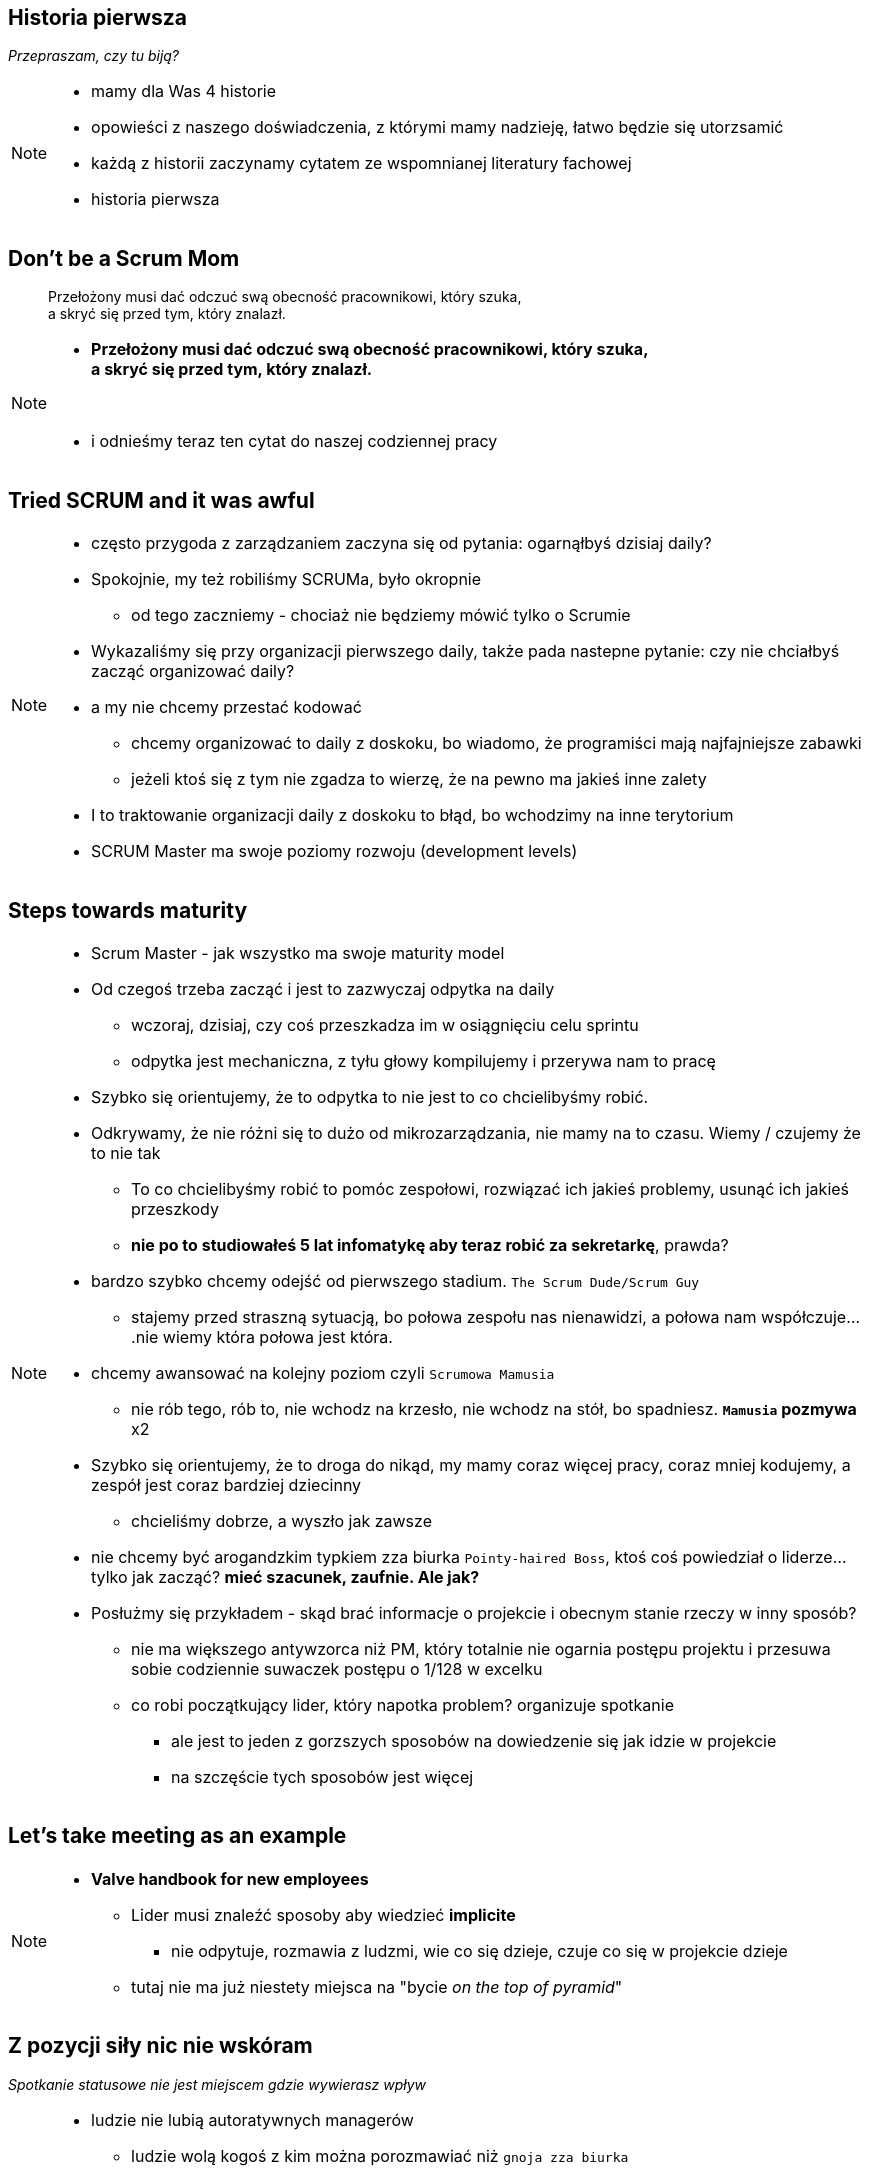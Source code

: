 == Historia pierwsza

_Przepraszam, czy tu biją?_

[NOTE.speaker]
====
* mamy dla Was 4 historie
* opowieści z naszego doświadczenia, z którymi mamy nadzieję, łatwo będzie się utorzsamić
* każdą z historii zaczynamy cytatem ze wspomnianej literatury fachowej
* historia pierwsza
====


[%notitle]
== Don't be a Scrum Mom

[quote]
____
Przełożony musi dać odczuć swą obecność pracownikowi, który szuka, +
a skryć się przed tym, który znalazł.
____

[NOTE.speaker]
====
* *Przełożony musi dać odczuć swą obecność pracownikowi, który szuka, +
a skryć się przed tym, który znalazł.*

{zwsp}

* i odnieśmy teraz ten cytat do naszej codziennej pracy
====


[%notitle, data-background-image=https://memegenerator.net/img/instances/500x/59694709/i-had-a-scrum-once-it-was-awful.jpg, data-background-size=cover]
== Tried SCRUM and it was awful

[NOTE.speaker]
====
* często przygoda z zarządzaniem zaczyna się od pytania: ogarnąłbyś dzisiaj daily?
* Spokojnie, my też robiliśmy SCRUMa, było okropnie
** od tego zaczniemy - chociaż nie będziemy mówić tylko o Scrumie
* Wykazaliśmy się przy organizacji pierwszego daily, także pada nastepne pytanie: czy nie chciałbyś zacząć organizować daily?
* a my nie chcemy przestać kodować
** chcemy organizować to daily z doskoku, bo wiadomo, że programiści mają najfajniejsze zabawki
** jeżeli ktoś się z tym nie zgadza to wierzę, że na pewno ma jakieś inne zalety
* I to traktowanie organizacji daily z doskoku to błąd, bo wchodzimy na inne terytorium
* SCRUM Master ma swoje poziomy rozwoju (development levels)
====

[%notitle, data-background-image=images/developing-scrum-masters-39-728.jpg, data-background-size=contain, data-background="#fff", data-background-repeat=no-repeat]
== Steps towards maturity

[NOTE.speaker]
====
* Scrum Master - jak wszystko ma swoje maturity model

// .Stages of becoming a leader
* Od czegoś trzeba zacząć i jest to zazwyczaj odpytka na daily
** wczoraj, dzisiaj, czy coś przeszkadza im w osiągnięciu celu sprintu
** odpytka jest mechaniczna, z tyłu głowy kompilujemy i przerywa nam to pracę
* Szybko się orientujemy, że to odpytka to nie jest to co chcielibyśmy robić.
* Odkrywamy, że nie różni się to dużo od mikrozarządzania, nie mamy na to czasu. Wiemy / czujemy że to nie tak
** To co chcielibyśmy robić to pomóc zespołowi, rozwiązać ich jakieś problemy, usunąć ich jakieś przeszkody
** *nie po to studiowałeś 5 lat infomatykę aby teraz robić za sekretarkę*, prawda?
* bardzo szybko chcemy odejść od pierwszego stadium. `The Scrum Dude/Scrum Guy`
** stajemy przed straszną sytuacją, bo połowa zespołu nas nienawidzi, a połowa nam współczuje....nie wiemy która połowa jest która.
* chcemy awansować na kolejny poziom czyli `Scrumowa Mamusia`
** nie rób tego, rób to, nie wchodz na krzesło, nie wchodz na stół, bo spadniesz. *`Mamusia` pozmywa* x2
* Szybko się orientujemy, że to droga do nikąd, my mamy coraz więcej pracy, coraz mniej kodujemy, a zespół jest coraz bardziej dziecinny
** chcieliśmy dobrze, a wyszło jak zawsze
* nie chcemy być arogandzkim typkiem zza biurka `Pointy-haired Boss`, ktoś coś powiedział o liderze... tylko jak zacząć? *mieć szacunek, zaufnie. Ale jak?*
* Posłużmy się przykładem - skąd brać informacje o projekcie i obecnym stanie rzeczy w inny sposób?
** nie ma większego antywzorca niż PM, który totalnie nie ogarnia postępu projektu i przesuwa sobie codziennie suwaczek postępu o 1/128 w excelku
** co robi początkujący lider, który napotka problem? organizuje spotkanie
*** ale jest to jeden z gorzszych sposobów na dowiedzenie się jak idzie w projekcie
*** na szczęście tych sposobów jest więcej
====

[%notitle, data-background-image=images/methods-to-find-out-whats-going-on-415x557.png, data-background-size=contain, data-background-repeat=no-repeat, data-background="#EAE8DF"]
== Let's take meeting as an example

[NOTE.speaker]
====
* *Valve handbook for new employees*
** Lider musi znaleźć sposoby aby wiedzieć *implicite*
*** nie odpytuje, rozmawia z ludzmi, wie co się dzieje, czuje co się w projekcie dzieje
** tutaj nie ma już niestety miejsca na "bycie _on the top of pyramid_"
====

== Z pozycji siły nic nie wskóram

_Spotkanie statusowe nie jest miejscem gdzie wywierasz wpływ_

[NOTE.speaker]
====
// * Im szybciej to stanie się jasne, tym lepiej
* ludzie nie lubią autoratywnych managerów
** ludzie wolą kogoś z kim można porozmawiać niż `gnoja zza biurka`
** jak nas nie lubią to od nas odejdą za 500pln do innej firmy
*** to oni mają po swojej stronie nadpopyt na rynku pracy, a my wtedy problem
* a jeżeli spotkanie statusowe nie jest miejscem gdzie wybierasz wpływ to
* możemy wpływać na ludzi jak nam ufają, jak mają do nas szacunek
** Nie zrobimy tego poprzez tabelki i przezentacje
** może trzeba się o nich zatroszczyć? `WAT?`
====


== Cebulkowa teoria szczęścia aka. *dobrostan*

[NOTE.speaker]
====
* *dbam o ich dobrostan, rozwijam ich - a nie kumuluję władzę na szczycie piramidy*
* czyli: *zadowolenie z poszczególnych dziedzin życia*
* żeby móc z pracować na takim poziomie z ludźmi to trzeba zdobyć ich zafanie
** i to jest podstawowe zadanie lidera
** a to jest ciężka codzienna praca
** *a nic tak nie pokazuje zaufania jak kwestia kasy*
====


[data-background-image=images/trust_me_engineer.png, data-background-size=cover]
== Trust me! I'm engineer

[NOTE.speaker]
====
* zasada wzajemności
* możecie być z ich świata
* mi było łatwo - potrafilem wciąż rozwiązać większość problemów technicznych
** ale to ogranicza, bo nie uczyłem się rozwiązywać problemów nietechnicznych wystarczająco sprawnie
* albo lepiej - pokazać się że ten świat Was interesuje
** że ich świat jest interesujący i *ufacie że to ONI są specjalistami*
* *a nic tak nie pokazuje zaufania jak kwestia kasy*
* *czy poważnie muszę kontrolować urlopy?* - czy ludzie sami mogą to kontrolować?
====

// ==  Służenie innym to priorytet numer jeden
//
// _The Servant Leader Manifesto &copy;_
//
// [NOTE.speaker]
// --
// * Zawsze chciałem mieć własne _manifesto_ może od tego zacznę?
// ** Chociaż naprawdę to pomysł Roberta Greenleafa
// * Czy inni wzrastają, tj:
// ** become healthier, wiser, freer, more autonomous, more likely themselves to become servants
// * Jeżeli myślimy że mamy władzę - to jej nie mamy
// ** Ci ludzie wiedzą że w ciągu 15 minut znajdą pracę.
// ** Mogą zachowywać się inaczej w naszej obecności - niż gdy nas nie ma
// * Nie ma miejsca na dyskusję, szacunek, zaufanie
// --

[%notitle, data-background-image=https://media.giphy.com/media/xWlPqPbrlkEQU/giphy.gif, data-background-size=cover]
== No dobra... ale co jeżeli...

[NOTE.speaker]
====
* Co zatem zrobić aby całość się nie rozłaziła?
** Jeżeli my nie kontrolujemy to skąd wiemy że będzie dobrze?
* Poluzujemy zespołowi - to co wtedy robi zespół.. skąd wiemy że robi dobrze
* *ze zmierza w dobrym kierunku a nie jest to samopas*
====
